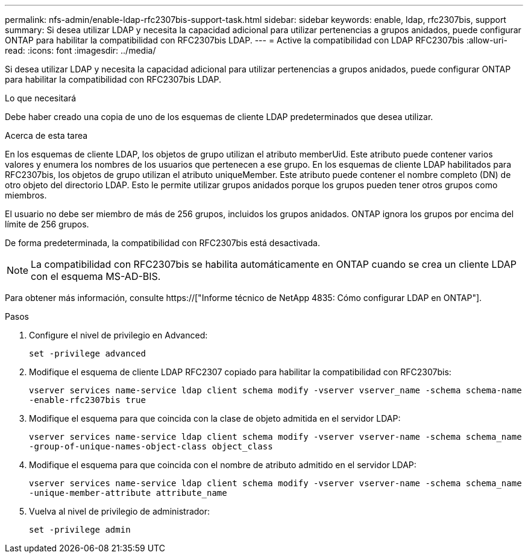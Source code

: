 ---
permalink: nfs-admin/enable-ldap-rfc2307bis-support-task.html 
sidebar: sidebar 
keywords: enable, ldap, rfc2307bis, support 
summary: Si desea utilizar LDAP y necesita la capacidad adicional para utilizar pertenencias a grupos anidados, puede configurar ONTAP para habilitar la compatibilidad con RFC2307bis LDAP. 
---
= Active la compatibilidad con LDAP RFC2307bis
:allow-uri-read: 
:icons: font
:imagesdir: ../media/


[role="lead"]
Si desea utilizar LDAP y necesita la capacidad adicional para utilizar pertenencias a grupos anidados, puede configurar ONTAP para habilitar la compatibilidad con RFC2307bis LDAP.

.Lo que necesitará
Debe haber creado una copia de uno de los esquemas de cliente LDAP predeterminados que desea utilizar.

.Acerca de esta tarea
En los esquemas de cliente LDAP, los objetos de grupo utilizan el atributo memberUid. Este atributo puede contener varios valores y enumera los nombres de los usuarios que pertenecen a ese grupo. En los esquemas de cliente LDAP habilitados para RFC2307bis, los objetos de grupo utilizan el atributo uniqueMember. Este atributo puede contener el nombre completo (DN) de otro objeto del directorio LDAP. Esto le permite utilizar grupos anidados porque los grupos pueden tener otros grupos como miembros.

El usuario no debe ser miembro de más de 256 grupos, incluidos los grupos anidados. ONTAP ignora los grupos por encima del límite de 256 grupos.

De forma predeterminada, la compatibilidad con RFC2307bis está desactivada.

[NOTE]
====
La compatibilidad con RFC2307bis se habilita automáticamente en ONTAP cuando se crea un cliente LDAP con el esquema MS-AD-BIS.

====
Para obtener más información, consulte https://["Informe técnico de NetApp 4835: Cómo configurar LDAP en ONTAP"].

.Pasos
. Configure el nivel de privilegio en Advanced:
+
`set -privilege advanced`

. Modifique el esquema de cliente LDAP RFC2307 copiado para habilitar la compatibilidad con RFC2307bis:
+
`vserver services name-service ldap client schema modify -vserver vserver_name -schema schema-name -enable-rfc2307bis true`

. Modifique el esquema para que coincida con la clase de objeto admitida en el servidor LDAP:
+
`vserver services name-service ldap client schema modify -vserver vserver-name -schema schema_name -group-of-unique-names-object-class object_class`

. Modifique el esquema para que coincida con el nombre de atributo admitido en el servidor LDAP:
+
`vserver services name-service ldap client schema modify -vserver vserver-name -schema schema_name -unique-member-attribute attribute_name`

. Vuelva al nivel de privilegio de administrador:
+
`set -privilege admin`


